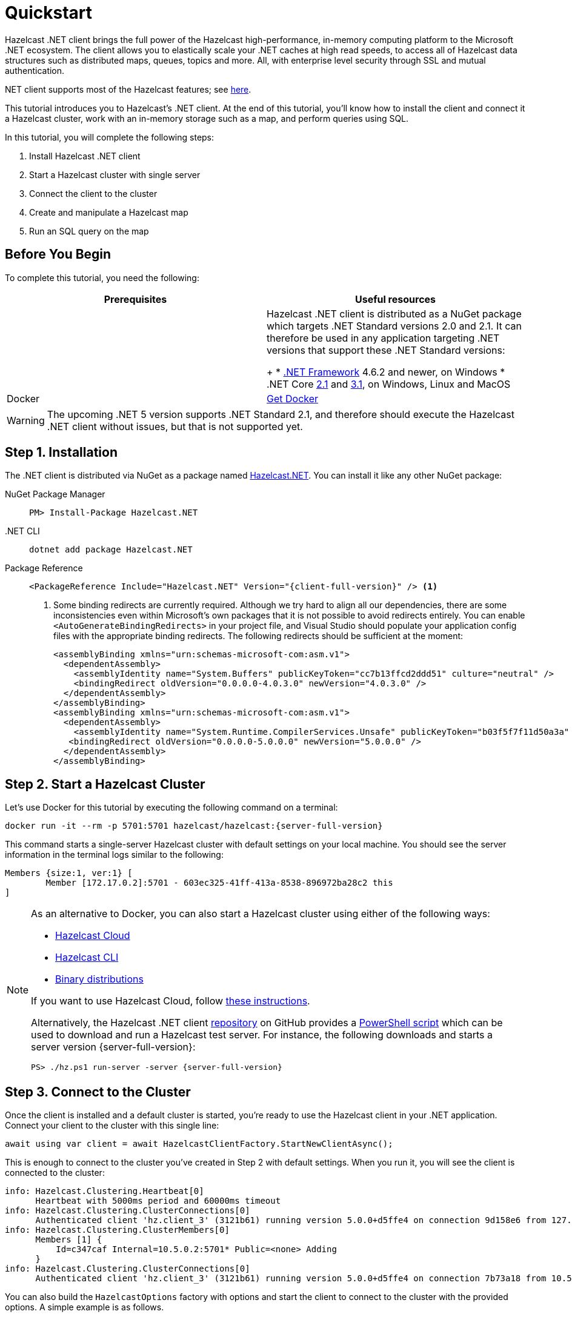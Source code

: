 = Quickstart
:description: This tutorial introduces you to Hazelcast's .NET client. At the end of this tutorial, you'll know how to install the client and connect it a Hazelcast cluster, work with an in-memory storage such as a map, and perform queries using SQL.

Hazelcast .NET client brings the full power of the Hazelcast high-performance, in-memory computing platform to the Microsoft .NET ecosystem.
The client allows you to elastically scale your .NET caches at high read speeds, to access all of Hazelcast data structures
such as distributed maps, queues, topics and more. All, with enterprise level security through SSL and mutual authentication.

.NET client supports most of the Hazelcast features; see https://hazelcast.com/clients/dotnet/#client-features[here].

{description}

In this tutorial, you will complete the following steps:

. Install Hazelcast .NET client
. Start a Hazelcast cluster with single server
. Connect the client to the cluster
. Create and manipulate a Hazelcast map
. Run an SQL query on the map

== Before You Begin

To complete this tutorial, you need the following:

[cols="1a,1a"]
|===
|Prerequisites|Useful resources

|.NET Framework and Core
|Hazelcast .NET client is distributed as a NuGet package which targets .NET Standard versions 2.0 and 2.1.
It can therefore be used in any application targeting .NET versions that support these .NET Standard versions:
+
* https://dotnet.microsoft.com/en-us/download/dotnet-framework[.NET Framework] 4.6.2 and newer, on Windows
* .NET Core https://dotnet.microsoft.com/en-us/download/dotnet/2.1[2.1] and https://dotnet.microsoft.com/en-us/download/dotnet/3.1[3.1], on Windows, Linux and MacOS

|Docker
|https://docs.docker.com/get-docker/[Get Docker]
|===

WARNING: The upcoming .NET 5 version supports .NET Standard 2.1, and therefore should execute the Hazelcast .NET client without issues, but that is not supported yet.

== Step 1. Installation

The .NET client is distributed via NuGet as a package named https://www.nuget.org/packages/Hazelcast.Net/[Hazelcast.NET].
You can install it like any other NuGet package:

[tabs] 
==== 
NuGet Package Manager:: 
+ 
--
[source,shell]
----
PM> Install-Package Hazelcast.NET
----
--

.NET CLI::
+
[source,shell]
----
dotnet add package Hazelcast.NET
----

Package Reference::
+
[source,csharp,subs="attributes+"]
----
<PackageReference Include="Hazelcast.NET" Version="{client-full-version}" /> <1>
----
<1> Some binding redirects are currently required. Although we try hard to align all our dependencies,
there are some inconsistencies even within Microsoft's own packages that it is not possible to avoid redirects entirely.
You can enable `<AutoGenerateBindingRedirects>` in your project file, and Visual Studio should populate your
application config files with the appropriate binding redirects. The following redirects should be sufficient at the moment:
+
[source,xml]
----
<assemblyBinding xmlns="urn:schemas-microsoft-com:asm.v1">
  <dependentAssembly>
    <assemblyIdentity name="System.Buffers" publicKeyToken="cc7b13ffcd2ddd51" culture="neutral" />
    <bindingRedirect oldVersion="0.0.0.0-4.0.3.0" newVersion="4.0.3.0" />
  </dependentAssembly>
</assemblyBinding>
<assemblyBinding xmlns="urn:schemas-microsoft-com:asm.v1">
  <dependentAssembly>
    <assemblyIdentity name="System.Runtime.CompilerServices.Unsafe" publicKeyToken="b03f5f7f11d50a3a" culture="neutral" />
   <bindingRedirect oldVersion="0.0.0.0-5.0.0.0" newVersion="5.0.0.0" />
  </dependentAssembly>
</assemblyBinding>
----
====


== Step 2. Start a Hazelcast Cluster

Let's use Docker for this tutorial by executing the following command on a terminal:

[source,shell,subs="attributes+"]
----
docker run -it --rm -p 5701:5701 hazelcast/hazelcast:{server-full-version}
----

This command starts a single-server Hazelcast cluster with default settings on your local machine.
You should see the server information in the terminal logs similar to the following:

[source,shell]
----
Members {size:1, ver:1} [
	Member [172.17.0.2]:5701 - 603ec325-41ff-413a-8538-896972ba28c2 this
]
----

[NOTE]
====
As an alternative to Docker, you can also start a Hazelcast cluster using either of the following ways:

* xref:cloud:getting-started.adoc[Hazelcast Cloud]
* xref:hazelcast:getting-started:quickstart.adoc[Hazelcast CLI]
* xref:hazelcast:getting-started:get-started-binary.adoc[Binary distributions]

If you want to use Hazelcast Cloud, follow xref:cloud:net-client.adoc[these instructions].

Alternatively, the Hazelcast .NET client https://github.com/hazelcast/hazelcast-csharp-client[repository] on GitHub provides a
https://docs.microsoft.com/en-us/powershell/scripting/install/installing-powershell?view=powershell-7.2[PowerShell script] which can be used to download and run a Hazelcast test server. For instance, the following downloads and starts a server version {server-full-version}:

[source,shell,subs="attributes+"]
----
PS> ./hz.ps1 run-server -server {server-full-version}
----
====

== Step 3. Connect to the Cluster

Once the client is installed and a default cluster is started, you're ready to use the Hazelcast client in your .NET application.
Connect your client to the cluster with this single line:

[source,csharp]
----
await using var client = await HazelcastClientFactory.StartNewClientAsync();
----

This is enough to connect to the cluster you've created in Step 2 with default settings. When you run it, you will see the client is connected to the cluster:

[source,shell,subs="attributes+"]
----
info: Hazelcast.Clustering.Heartbeat[0]
      Heartbeat with 5000ms period and 60000ms timeout
info: Hazelcast.Clustering.ClusterConnections[0]
      Authenticated client 'hz.client_3' (3121b61) running version 5.0.0+d5ffe4 on connection 9d158e6 from 127.0.0.1:54260 to member c347caf at 127.0.0.1:5701 of cluster 'dev' (9d4d52e) running version {server-full-version}.
info: Hazelcast.Clustering.ClusterMembers[0]
      Members [1] {
          Id=c347caf Internal=10.5.0.2:5701* Public=<none> Adding
      }
info: Hazelcast.Clustering.ClusterConnections[0]
      Authenticated client 'hz.client_3' (3121b61) running version 5.0.0+d5ffe4 on connection 7b73a18 from 10.5.0.2:54261 to member c347caf at 10.5.0.2:5701 of cluster 'dev' (9d4d52e) running version {server-full-version}.
----

You can also build the `HazelcastOptions` factory with options and start the client to connect to the cluster with the provided options.
A simple example is as follows.

[source,csharp]
----
var options = HazelcastOptions.Build();
options.Networking.Addresses.Add("127.0.0.1"); <1>
options.ClusterName = "dev"; <2>
options.ClientName = "MyClient"; <3>

await using var client = await HazelcastClientFactory.StartNewClientAsync(options); <4>
----
<1> IP addresses of one or more servers in the cluster. For this example, this is the localhost (127.0.0.1) from Step 2 since you've created a single-server cluster on your local machine.
If you have multiple servers, you can provide their addresses separated by comma. The client uses the addresses provided here to find and connect
to a running cluster member server. It is still enough to provide only one server's IP address; this initial member then sends the list of other members to the client.
<2> Name of the Hazelcast cluster. You've started a cluster with default settings in Step 2, which assigns the default name `dev` to the cluster. So you don't need to explicitly provide it. However,
if you created a cluster with a name different than the default one, you need to provide that cluster name here.
<3> Name for your client, which is optional. This may be useful when you want to monitor your client on, for example, Hazelcast Management Center to easily spot the name of the client.

See the xref:configuration:connections.adoc[configuration] for more options available for the .NET client.

== Step 4. Work with an In-Memory Storage

Let's manipulate a distributed map on a cluster using the client.

Start a client with the following code.

[source,csharp]
----
await using var map = await client.GetMapAsync<string, int>("personnel-map");

await map.SetAsync("Alice", "IT"));
await map.SetAsync("Bob", "IT"));
await map.SetAsync("Clark", "IT"));

Console.WriteLine("Added IT personnel. Logging all known personnel");
Console.WriteLine(??? List the staff like "Alice is in IT department" ???);
----

You will see the following output.

[source,plain]
----
Added IT personnel. Logging all known personnel
Alice is in IT department
Clark is in IT department
Bob is in IT department
----

The example puts all the IT personnel into a cluster-wide `personnel-map` and then prints all the known personnel.

Start another client with the following code.

[source,csharp]
----
await using var map = await client.GetMapAsync<string, int>("personnel-map");

await map.SetAsync("Denise", "Sales"));
await map.SetAsync("Erwing", "Sales"));
await map.SetAsync("Faith", "Sales"));


Console.WriteLine("Added Sales personnel. Logging all known personnel");
Console.WriteLine(??? List the staff like "Denise is in Sales department" ???);
----

You will see the following output.

[source,plain]
----
Added Sales personnel. Logging all known personnel
Denise is in Sales department
Erwing is in Sales department
Faith is in Sales department
Alice is in IT department
Clark is in IT department
Bob is in IT department
----

The second client adds only the sales employees to the map, but you get the list of all known employees
including the ones in IT. That is because `personnelMap` lives in the cluster and no matter which client you use,
you can access the whole map.

== Step 5. Work with SQL

You can query the entries of a map in your cluster using SQL from your .NET app.

Let's query the people who work in the IT department, using the map you created in Step 4 above.

[source,csharp]
----
???

??? <1>

??? Query ???

??? <2>
----
<1> Before starting to query data, you must create a mapping for the `personnel` map.
The `CREATE MAPPING` SQL statement is used for this; you can refer to xref:hazelcast:sql:create-mapping.adoc[here] for its details.
It is enough to create the mapping once per map.
<2> Prints the names of employees working in IT.

See the https://github.com/hazelcast/hazelcast-csharp-client/blob/master/src/Hazelcast.Net.Examples/Sql/SqlLinqEnumerationExample.cs[sample codes] for basic SQL usages.
See xref:sql:overview.adoc[here] to learn Hazelcast's SQL feature in detail.

== Next Steps

See xref:configuration:overview.adoc[here] on how to configure and fine-tune your client.
